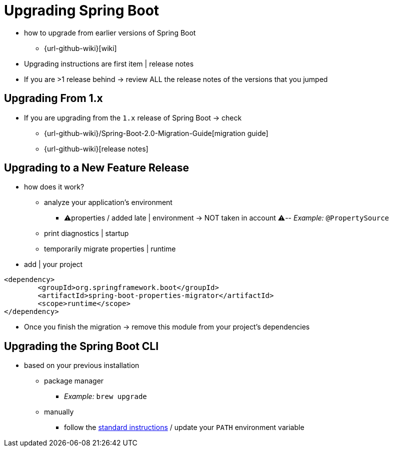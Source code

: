[[upgrading]]
= Upgrading Spring Boot

* how to upgrade from earlier versions of Spring Boot
    ** {url-github-wiki}[wiki]
* Upgrading instructions are first item | release notes
* If you are >1 release behind -> review ALL the release notes of the versions that you jumped

[[upgrading.from-1x]]
== Upgrading From 1.x

* If you are upgrading from the `1.x` release of Spring Boot -> check
    ** {url-github-wiki}/Spring-Boot-2.0-Migration-Guide[migration guide]
    ** {url-github-wiki}[release notes]

[[upgrading.to-feature]]
== Upgrading to a New Feature Release

* how does it work?
    ** analyze your application's environment
        *** ⚠️properties / added late | environment -> NOT taken in account ⚠️-- _Example:_ `@PropertySource`
    ** print diagnostics | startup
    ** temporarily migrate properties | runtime
* add | your project

[source,xml]
----
<dependency>
	<groupId>org.springframework.boot</groupId>
	<artifactId>spring-boot-properties-migrator</artifactId>
	<scope>runtime</scope>
</dependency>
----

* Once you finish the migration -> remove this module from your project's dependencies

[[upgrading.cli]]
== Upgrading the Spring Boot CLI

* based on your previous installation
    ** package manager
        *** _Example:_ `brew upgrade`
    ** manually
        *** follow the xref:installing.adoc#getting-started.installing.cli.manual-installation[standard instructions] / update your `PATH` environment variable
